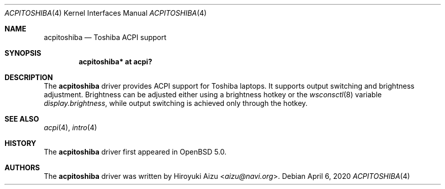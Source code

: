 .\"	$OpenBSD: acpitoshiba.4,v 1.4 2020/04/06 00:01:08 pirofti Exp $
.\"
.\" Copyright (c) 2011 Paul Irofti <paul@irofti.net>
.\"
.\" Permission to use, copy, modify, and distribute this software for any
.\" purpose with or without fee is hereby granted, provided that the above
.\" copyright notice and this permission notice appear in all copies.
.\"
.\" THE SOFTWARE IS PROVIDED "AS IS" AND THE AUTHOR DISCLAIMS ALL WARRANTIES
.\" WITH REGARD TO THIS SOFTWARE INCLUDING ALL IMPLIED WARRANTIES OF
.\" MERCHANTABILITY AND FITNESS. IN NO EVENT SHALL THE AUTHOR BE LIABLE FOR
.\" ANY SPECIAL, DIRECT, INDIRECT, OR CONSEQUENTIAL DAMAGES OR ANY DAMAGES
.\" WHATSOEVER RESULTING FROM LOSS OF USE, DATA OR PROFITS, WHETHER IN AN
.\" ACTION OF CONTRACT, NEGLIGENCE OR OTHER TORTIOUS ACTION, ARISING OUT OF
.\" OR IN CONNECTION WITH THE USE OR PERFORMANCE OF THIS SOFTWARE.
.\"
.\"
.Dd $Mdocdate: April 6 2020 $
.Dt ACPITOSHIBA 4
.Os
.Sh NAME
.Nm acpitoshiba
.Nd Toshiba ACPI support
.Sh SYNOPSIS
.Cd "acpitoshiba* at acpi?"
.Sh DESCRIPTION
The
.Nm
driver provides ACPI support for Toshiba laptops.
It supports output switching and brightness adjustment.
Brightness can be adjusted either using a brightness hotkey or the
.Xr wsconsctl 8
variable
.Va display.brightness ,
while output switching is achieved only through the hotkey.
.Sh SEE ALSO
.Xr acpi 4 ,
.Xr intro 4
.Sh HISTORY
The
.Nm
driver first appeared in
.Ox 5.0 .
.Sh AUTHORS
.An -nosplit
The
.Nm
driver was written by
.An Hiroyuki Aizu Aq Mt aizu@navi.org .
